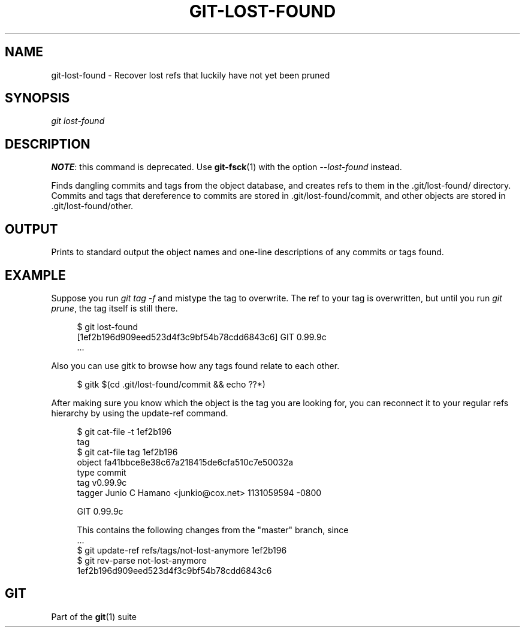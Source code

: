 '\" t
.\"     Title: git-lost-found
.\"    Author: [FIXME: author] [see http://docbook.sf.net/el/author]
.\" Generator: DocBook XSL Stylesheets v1.76.1 <http://docbook.sf.net/>
.\"      Date: 10/28/2013
.\"    Manual: Git Manual
.\"    Source: Git 1.8.4.2
.\"  Language: English
.\"
.TH "GIT\-LOST\-FOUND" "1" "10/28/2013" "Git 1\&.8\&.4\&.2" "Git Manual"
.\" -----------------------------------------------------------------
.\" * Define some portability stuff
.\" -----------------------------------------------------------------
.\" ~~~~~~~~~~~~~~~~~~~~~~~~~~~~~~~~~~~~~~~~~~~~~~~~~~~~~~~~~~~~~~~~~
.\" http://bugs.debian.org/507673
.\" http://lists.gnu.org/archive/html/groff/2009-02/msg00013.html
.\" ~~~~~~~~~~~~~~~~~~~~~~~~~~~~~~~~~~~~~~~~~~~~~~~~~~~~~~~~~~~~~~~~~
.ie \n(.g .ds Aq \(aq
.el       .ds Aq '
.\" -----------------------------------------------------------------
.\" * set default formatting
.\" -----------------------------------------------------------------
.\" disable hyphenation
.nh
.\" disable justification (adjust text to left margin only)
.ad l
.\" -----------------------------------------------------------------
.\" * MAIN CONTENT STARTS HERE *
.\" -----------------------------------------------------------------
.SH "NAME"
git-lost-found \- Recover lost refs that luckily have not yet been pruned
.SH "SYNOPSIS"
.sp
.nf
\fIgit lost\-found\fR
.fi
.sp
.SH "DESCRIPTION"
.sp
\fBNOTE\fR: this command is deprecated\&. Use \fBgit-fsck\fR(1) with the option \fI\-\-lost\-found\fR instead\&.
.sp
Finds dangling commits and tags from the object database, and creates refs to them in the \&.git/lost\-found/ directory\&. Commits and tags that dereference to commits are stored in \&.git/lost\-found/commit, and other objects are stored in \&.git/lost\-found/other\&.
.SH "OUTPUT"
.sp
Prints to standard output the object names and one\-line descriptions of any commits or tags found\&.
.SH "EXAMPLE"
.sp
Suppose you run \fIgit tag \-f\fR and mistype the tag to overwrite\&. The ref to your tag is overwritten, but until you run \fIgit prune\fR, the tag itself is still there\&.
.sp
.if n \{\
.RS 4
.\}
.nf
$ git lost\-found
[1ef2b196d909eed523d4f3c9bf54b78cdd6843c6] GIT 0\&.99\&.9c
\&.\&.\&.
.fi
.if n \{\
.RE
.\}
.sp
.sp
Also you can use gitk to browse how any tags found relate to each other\&.
.sp
.if n \{\
.RS 4
.\}
.nf
$ gitk $(cd \&.git/lost\-found/commit && echo ??*)
.fi
.if n \{\
.RE
.\}
.sp
.sp
After making sure you know which the object is the tag you are looking for, you can reconnect it to your regular refs hierarchy by using the update\-ref command\&.
.sp
.if n \{\
.RS 4
.\}
.nf
$ git cat\-file \-t 1ef2b196
tag
$ git cat\-file tag 1ef2b196
object fa41bbce8e38c67a218415de6cfa510c7e50032a
type commit
tag v0\&.99\&.9c
tagger Junio C Hamano <junkio@cox\&.net> 1131059594 \-0800

GIT 0\&.99\&.9c

This contains the following changes from the "master" branch, since
\&.\&.\&.
$ git update\-ref refs/tags/not\-lost\-anymore 1ef2b196
$ git rev\-parse not\-lost\-anymore
1ef2b196d909eed523d4f3c9bf54b78cdd6843c6
.fi
.if n \{\
.RE
.\}
.sp
.SH "GIT"
.sp
Part of the \fBgit\fR(1) suite
